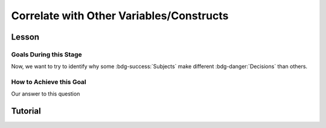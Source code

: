 Correlate with Other Variables/Constructs
**********

.. article-info::
    :avatar: dnl_plastic.png
    :avatar-link: https://www.decisionneurosciencelab.com/
    :author: Elijah Galvan
    :date: September 1, 2023
    :read-time: 10 min read
    :class-container: sd-p-2 sd-outline-muted sd-rounded-1

Lesson
================

Goals During this Stage
---------------

Now, we want to try to identify why some :bdg-success:`Subjects` make different :bdg-danger:`Decisions` than others.

How to Achieve this Goal
------------

Our answer to this question 

Tutorial
==========